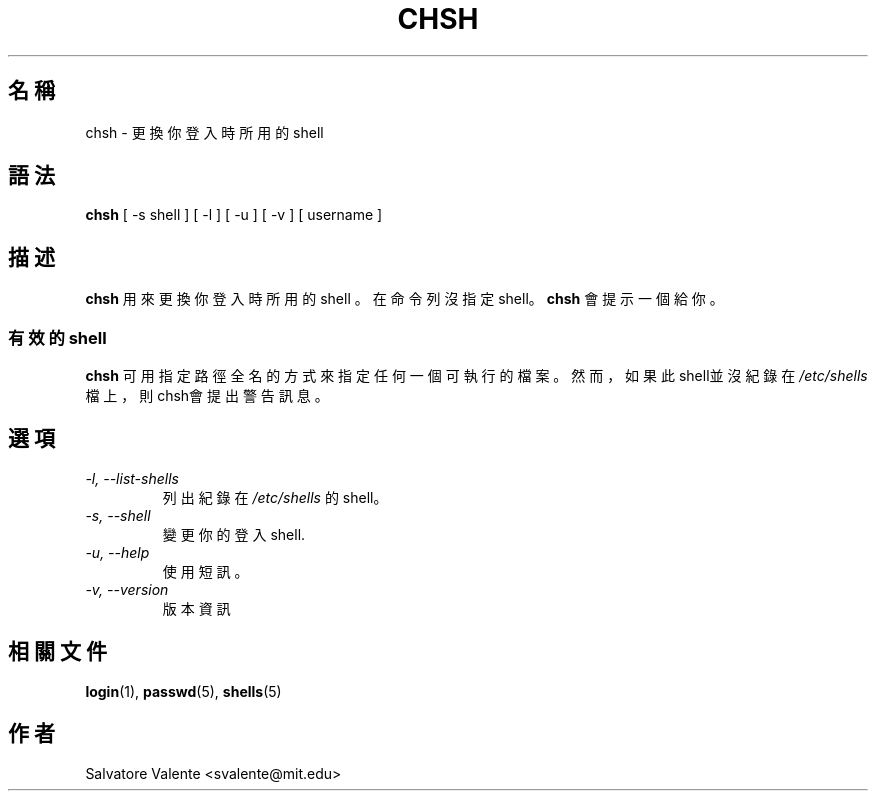 .\" $Id$
.\"  (c) 1994 by salvatore valente <svalente@athena.mit.edu>
.\"
.\"  this program is free software.  you can redistribute it and
.\"  modify it under the terms of the gnu general public license.
.\"  there is no warranty.
.TH CHSH 1 "October 13 1994" "chsh" "Linux Reference Manual"
.SH 名稱
chsh \- 更換你登入時所用的shell
.SH 語法
.B chsh
[\ \-s\ shell\ ] [\ \-l\ ] [\ \-u\ ] [\ \-v\ ] [\ username\ ]
.SH 描述
.B chsh
用來更換你登入時所用的shell
。在命令列沒指定shell。
.B chsh
會提示一個給你。
.SS 有效的shell
.B chsh
可用指定路徑全名的方式來指定任何一個可執行的檔案。
然而，如果此 shell並沒紀錄在
.I /etc/shells
檔上，則chsh會提出警告訊息。
.SH 選項
.TP
.I "\-l, \-\-list\-shells"
列出紀錄在
.I /etc/shells
的shell。
.TP
.I "\-s, \-\-shell"
變更你的登入shell.
.TP
.I "\-u, \-\-help"
使用短訊。
.TP
.I "\-v, \-\-version"
版本資訊
.SH "相關文件"
.BR login (1),
.BR passwd (5),
.BR shells (5)
.SH 作者
Salvatore Valente <svalente@mit.edu>
